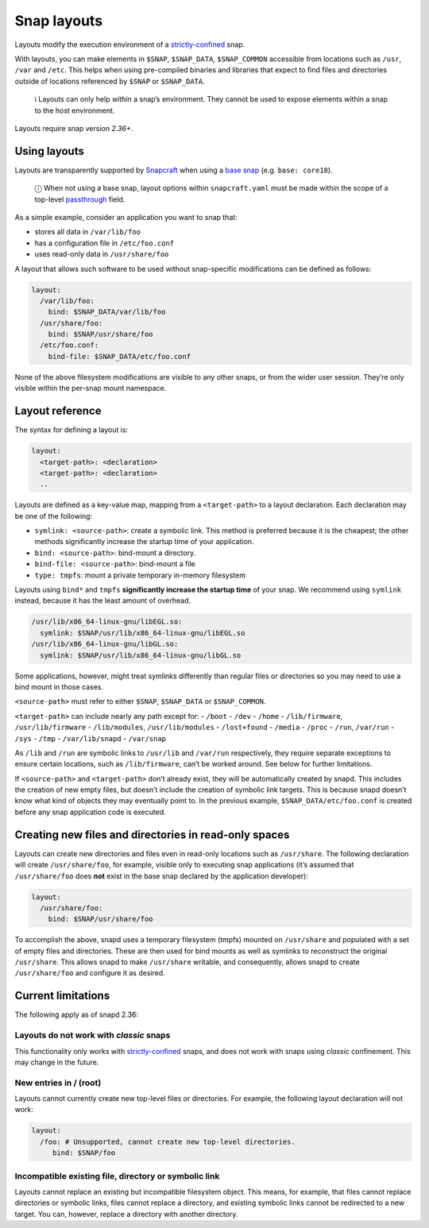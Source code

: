 .. 7207.md

.. \_snap-layouts:

Snap layouts
============

Layouts modify the execution environment of a `strictly-confined <snap-confinement.md>`__ snap.

With layouts, you can make elements in ``$SNAP``, ``$SNAP_DATA``, ``$SNAP_COMMON`` accessible from locations such as ``/usr``, ``/var`` and ``/etc``. This helps when using pre-compiled binaries and libraries that expect to find files and directories outside of locations referenced by ``$SNAP`` or ``$SNAP_DATA``.

   ℹ Layouts can only help *within* a snap’s environment. They cannot be used to expose elements within a snap to the host environment.

Layouts require snap version *2.36+*.

Using layouts
-------------

Layouts are transparently supported by `Snapcraft <snapcraft-overview.md>`__ when using a `base snap <base-snaps.md>`__ (e.g. ``base: core18``).

   ⓘ When not using a base snap, layout options within ``snapcraft.yaml`` must be made within the scope of a top-level `passthrough <using-in-development-features-in-snapcraft-yaml.md>`__ field.

As a simple example, consider an application you want to snap that:

-  stores all data in ``/var/lib/foo``
-  has a configuration file in ``/etc/foo.conf``
-  uses read-only data in ``/usr/share/foo``

A layout that allows such software to be used without snap-specific modifications can be defined as follows:

.. code:: yaml

   layout:
     /var/lib/foo:
       bind: $SNAP_DATA/var/lib/foo
     /usr/share/foo:
       bind: $SNAP/usr/share/foo
     /etc/foo.conf:
       bind-file: $SNAP_DATA/etc/foo.conf

None of the above filesystem modifications are visible to any other snaps, or from the wider user session. They’re only visible within the per-snap mount namespace.

Layout reference
----------------

The syntax for defining a layout is:

.. code:: yaml

   layout:
     <target-path>: <declaration>
     <target-path>: <declaration>
     ..

Layouts are defined as a key-value map, mapping from a ``<target-path>`` to a layout declaration. Each declaration may be one of the following:

-  ``symlink: <source-path>``: create a symbolic link. This method is preferred because it is the cheapest; the other methods significantly increase the startup time of your application.
-  ``bind: <source-path>``: bind-mount a directory.
-  ``bind-file: <source-path>``: bind-mount a file
-  ``type: tmpfs``: mount a private temporary in-memory filesystem

Layouts using ``bind*`` and ``tmpfs`` **significantly increase the startup time** of your snap. We recommend using ``symlink`` instead, because it has the least amount of overhead.

.. code:: yaml

     /usr/lib/x86_64-linux-gnu/libEGL.so:
       symlink: $SNAP/usr/lib/x86_64-linux-gnu/libEGL.so
     /usr/lib/x86_64-linux-gnu/libGL.so:
       symlink: $SNAP/usr/lib/x86_64-linux-gnu/libGL.so

Some applications, however, might treat symlinks differently than regular files or directories so you may need to use a bind mount in those cases.

``<source-path>`` must refer to either ``$SNAP``, ``$SNAP_DATA`` or ``$SNAP_COMMON``.

``<target-path>`` can include nearly any path except for: - ``/boot`` - ``/dev`` - ``/home`` - ``/lib/firmware``, ``/usr/lib/firmware`` - ``/lib/modules``, ``/usr/lib/modules`` - ``/lost+found`` - ``/media`` - ``/proc`` - ``/run``, ``/var/run`` - ``/sys`` - ``/tmp`` - ``/var/lib/snapd`` - ``/var/snap``

As ``/lib`` and ``/run`` are symbolic links to ``/usr/lib`` and ``/var/run`` respectively, they require separate exceptions to ensure certain locations, such as ``/lib/firmware``, can’t be worked around. See below for further limitations.

If ``<source-path>`` and ``<target-path>`` don’t already exist, they will be automatically created by snapd. This includes the creation of new empty files, but doesn’t include the creation of symbolic link targets. This is because snapd doesn’t know what kind of objects they may eventually point to. In the previous example, ``$SNAP_DATA/etc/foo.conf`` is created before any snap application code is executed.

Creating new files and directories in read-only spaces
------------------------------------------------------

Layouts can create new directories and files even in read-only locations such as ``/usr/share``. The following declaration will create ``/usr/share/foo``, for example, visible only to executing snap applications (it’s assumed that ``/usr/share/foo`` does **not** exist in the base snap declared by the application developer):

.. code:: yaml

   layout:
     /usr/share/foo:
       bind: $SNAP/usr/share/foo

To accomplish the above, snapd uses a temporary filesystem (tmpfs) mounted on ``/usr/share`` and populated with a set of empty files and directories. These are then used for bind mounts as well as symlinks to reconstruct the original ``/usr/share``. This allows snapd to make ``/usr/share`` writable, and consequently, allows snapd to create ``/usr/share/foo`` and configure it as desired.

Current limitations
-------------------

The following apply as of snapd 2.36:

Layouts do not work with *classic* snaps
~~~~~~~~~~~~~~~~~~~~~~~~~~~~~~~~~~~~~~~~

This functionality only works with `strictly-confined <snap-confinement.md>`__ snaps, and does not work with snaps using *classic* confinement. This may change in the future.

New entries in / (root)
~~~~~~~~~~~~~~~~~~~~~~~

Layouts cannot currently create new top-level files or directories. For example, the following layout declaration will not work:

.. code:: yaml

   layout:
     /foo: # Unsupported, cannot create new top-level directories.
        bind: $SNAP/foo

Incompatible existing file, directory or symbolic link
~~~~~~~~~~~~~~~~~~~~~~~~~~~~~~~~~~~~~~~~~~~~~~~~~~~~~~

Layouts cannot replace an existing but incompatible filesystem object. This means, for example, that files cannot replace directories or symbolic links, files cannot replace a directory, and existing symbolic links cannot be redirected to a new target. You can, however, replace a directory with another directory.

